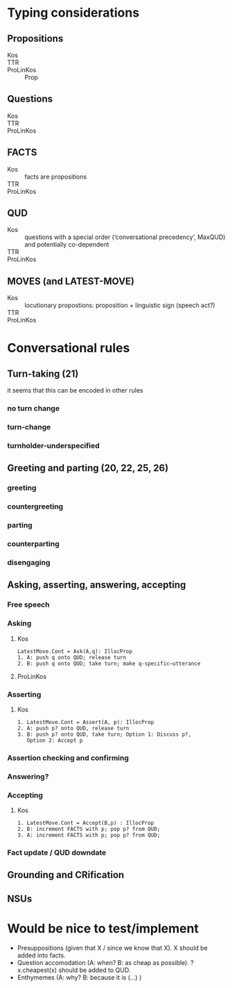* Typing considerations
** Propositions
- Kos ::
- TTR :: 
- ProLinKos :: Prop
** Questions
- Kos ::
- TTR ::
- ProLinKos :: 

** FACTS
- Kos :: facts are propositions
- TTR :: 
- ProLinKos :: 
** QUD
- Kos :: questions with a special order (‘conversational precedency’,
  MaxQUD) and potentially co-dependent
- TTR ::
- ProLinKos :: 
** MOVES (and LATEST-MOVE)
- Kos :: locutionary propostions: proposition + linguistic sign (speech act?)
- TTR ::
- ProLinKos ::
* Conversational rules
** Turn-taking (21)
it seems that this can be encoded in other rules
*** no turn change
*** turn-change
*** turnholder-underspecified
** Greeting and parting (20, 22, 25, 26)
*** greeting
*** countergreeting
*** parting
*** counterparting
*** disengaging
** Asking, asserting, answering, accepting
*** Free speech
*** Asking
**** Kos
#+begin_example
LatestMove.Cont = Ask(A,q): IllocProp
1. A: push q onto QUD; release turn
2. B: push q onto QUD; take turn; make q-specific–utterance
#+end_example
**** ProLinKos
*** Asserting
**** Kos
#+begin_example
1. LatestMove.Cont = Assert(A, p): IllocProp
2. A: push p? onto QUD, release turn
3. B: push p? onto QUD, take turn; Option 1: Discuss p?,
   Option 2: Accept p
#+end_example
*** Assertion checking and confirming
*** Answering?

*** Accepting 
**** Kos
#+begin_example
1. LatestMove.Cont = Accept(B,p) : IllocProp
2. B: increment FACTS with p; pop p? from QUD;
3. A: increment FACTS with p; pop p? from QUD;
#+end_example
*** Fact update / QUD downdate
** Grounding and CRification
** NSUs
* Would be nice to test/implement
- Presuppositions (given that X / since we know that X). X should be added into facts. 
- Question accomodation (A: when? B: as cheap as possible). ?x.cheapest(x) should be added to QUD. 
- Enthymemes (A: why? B: because it is (...) )

